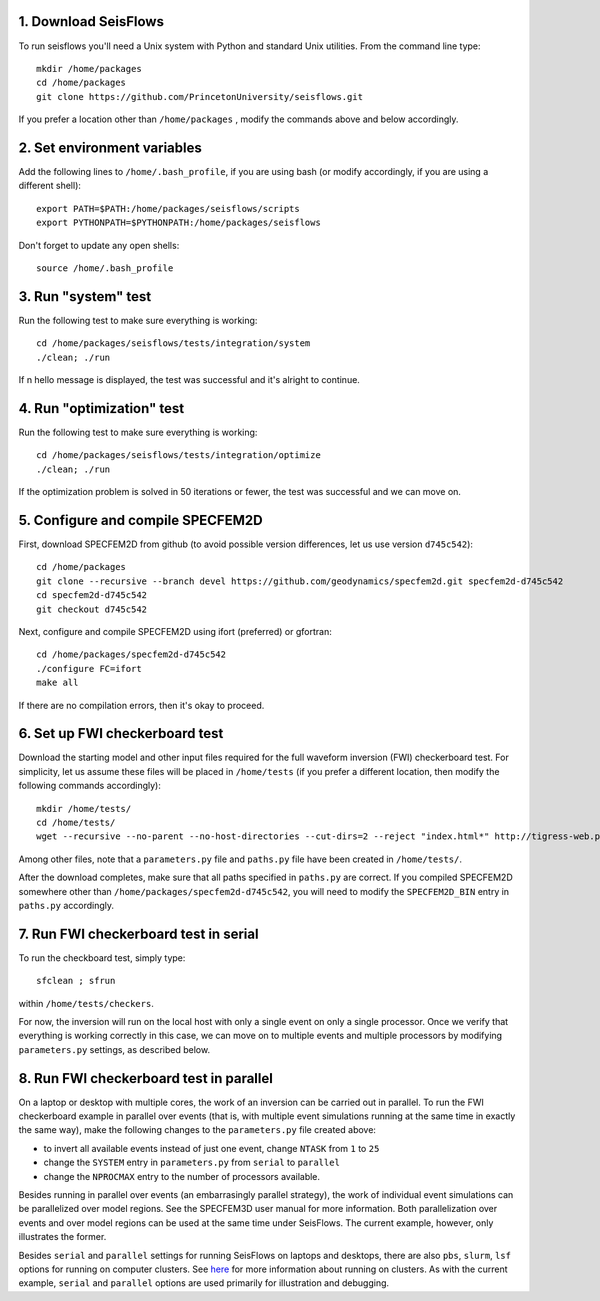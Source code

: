 
1. Download SeisFlows
---------------------

To run seisflows you'll need a Unix system with Python and standard Unix utilities.  From the command line type::
 
        mkdir /home/packages
        cd /home/packages
        git clone https://github.com/PrincetonUniversity/seisflows.git

If you prefer a location other than ``/home/packages`` , modify the commands above and below accordingly.


2. Set environment variables
----------------------------

Add the following lines to ``/home/.bash_profile``, if you are using bash (or modify accordingly, if you are using a different shell)::

        export PATH=$PATH:/home/packages/seisflows/scripts
        export PYTHONPATH=$PYTHONPATH:/home/packages/seisflows
 

Don't forget to update any open shells::

        source /home/.bash_profile
 

 

3. Run "system" test
---------------------

 
Run the following test to make sure everything is working::

        cd /home/packages/seisflows/tests/integration/system
        ./clean; ./run


If n hello message is displayed, the test was successful and it's alright to continue.

 

 

4. Run "optimization" test
--------------------------


Run the following test to make sure everything is working::

        cd /home/packages/seisflows/tests/integration/optimize
        ./clean; ./run


If the optimization problem is solved in 50 iterations or fewer, the test was successful and we can move on.

 

 

5. Configure and compile SPECFEM2D
----------------------------------

First, download SPECFEM2D from github (to avoid possible version differences, let us use version ``d745c542``)::

        cd /home/packages
        git clone --recursive --branch devel https://github.com/geodynamics/specfem2d.git specfem2d-d745c542
        cd specfem2d-d745c542
        git checkout d745c542


Next, configure and compile SPECFEM2D using ifort (preferred) or gfortran::

        cd /home/packages/specfem2d-d745c542
        ./configure FC=ifort
        make all
 
If there are no compilation errors, then it's okay to proceed.


6. Set up FWI checkerboard test
-------------------------------

Download the starting model and other input files required for the full waveform inversion (FWI) checkerboard test.  For simplicity, let us assume these files will be placed in ``/home/tests`` (if you prefer a different location, then modify the following commands accordingly)::
 
        mkdir /home/tests/
        cd /home/tests/
        wget --recursive --no-parent --no-host-directories --cut-dirs=2 --reject "index.html*" http://tigress-web.princeton.edu/~rmodrak/2dAcoustic/


Among other files, note that a ``parameters.py`` file and ``paths.py`` file have been created in ``/home/tests/``.

After the download completes, make sure that all paths specified in ``paths.py``  are correct.  If you compiled SPECFEM2D somewhere other than ``/home/packages/specfem2d-d745c542``, you will need to modify the ``SPECFEM2D_BIN`` entry in ``paths.py`` accordingly.

 
7. Run FWI checkerboard test in serial
--------------------------------------

To run the checkboard test, simply type::

        sfclean ; sfrun

within ``/home/tests/checkers``.

For now, the inversion will run on the local host with only a single event on only a single processor.  Once we verify that everything is working correctly in this case, we can move on to multiple events and multiple processors by modifying ``parameters.py`` settings, as described below.



8. Run FWI checkerboard test in parallel
-----------------------------------------
On a laptop or desktop with multiple cores, the work of an inversion can be carried out in parallel.  To run the FWI checkerboard example in parallel over events (that is, with multiple event simulations running at the same time in exactly the same way), make the following changes to the ``parameters.py`` file created above:

- to invert all available events instead of just one event, change ``NTASK`` from ``1`` to ``25``
- change the ``SYSTEM`` entry in ``parameters.py`` from ``serial`` to ``parallel``
- change the ``NPROCMAX`` entry to the number of processors available.

Besides running in parallel over events (an embarrasingly parallel strategy), the work of individual event simulations can be parallelized over model regions. See the SPECFEM3D user manual for more information. Both parallelization over events and over model regions can be used at the same time under SeisFlows.  The current example, however, only illustrates the former.

Besides ``serial`` and ``parallel`` settings for running SeisFlows on laptops and desktops, there are also ``pbs``, ``slurm``, ``lsf`` options for running on computer clusters. See `here <http://seisflows.readthedocs.org/en/latest/manual/manual.html#system-configuration>`_ for more information about running on clusters.  As with the current example, ``serial`` and ``parallel`` options are used primarily for illustration and debugging.

